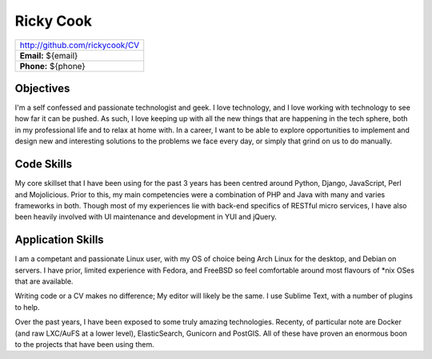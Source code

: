 ==========
Ricky Cook
==========

+--------------------------------+
| http://github.com/rickycook/CV |
+--------------------------------+
| **Email:** ${email}            |
+--------------------------------+
| **Phone:** ${phone}            |
+--------------------------------+

Objectives
----------
I'm a self confessed and passionate technologist and geek. I love technology,
and I love working with technology to see how far it can be pushed. As such, I
love keeping up with all the new things that are happening in the tech sphere, 
both in my professional life and to relax at home with. In a career, I want to
be able to explore opportunities to implement and design new and interesting
solutions to the problems we face every day, or simply that grind on us to do
manually.

Code Skills
-----------
My core skillset that I have been using for the past 3 years has been centred
around Python, Django, JavaScript, Perl and Mojolicious. Prior to this, my main
competencies were a combination of PHP and Java with many and varies frameworks
in both. Though most of my experiences lie with back-end specifics of RESTful
micro services, I have also been heavily involved with UI maintenance and
development in YUI and jQuery.

Application Skills
------------------
I am a competant and passionate Linux user, with my OS of choice being Arch
Linux for the desktop, and Debian on servers. I have prior, limited experience
with Fedora, and FreeBSD so feel comfortable around most flavours of *nix OSes
that are available.

Writing code or a CV makes no difference; My editor will likely be the same. I
use Sublime Text, with a number of plugins to help.

Over the past years, I have been exposed to some truly amazing technologies. 
Recenty, of particular note are Docker (and raw LXC/AuFS at a lower level), 
ElasticSearch, Gunicorn and PostGIS. All of these have proven an enormous boon
to the projects that have been using them.